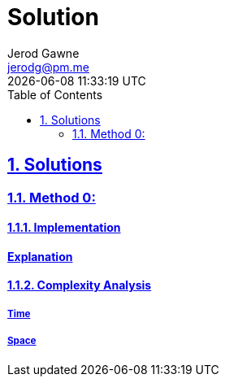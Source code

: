 :doctitle: Solution
:author: Jerod Gawne
:email: jerodg@pm.me
:docdate: 04 January 2024
:revdate: {docdatetime}
:doctype: article
:sectanchors:
:sectlinks:
:sectnums:
:toc:
:keywords: solution, python

== Solutions
[.lead]

=== Method 0:

==== Implementation
[source,python,linenums]


==== Explanation


==== Complexity Analysis
===== Time

===== Space
